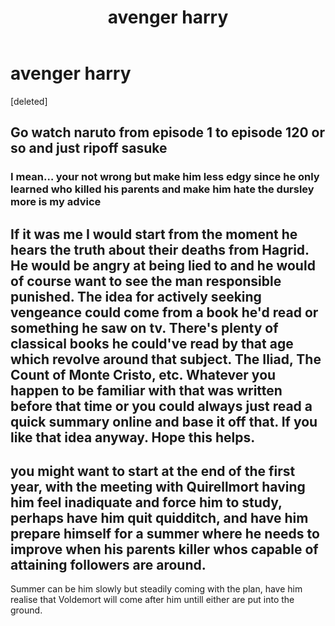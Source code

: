 #+TITLE: avenger harry

* avenger harry
:PROPERTIES:
:Score: 2
:DateUnix: 1612226523.0
:DateShort: 2021-Feb-02
:FlairText: Discussion
:END:
[deleted]


** Go watch naruto from episode 1 to episode 120 or so and just ripoff sasuke
:PROPERTIES:
:Author: helpmepleaseandtha
:Score: 6
:DateUnix: 1612227722.0
:DateShort: 2021-Feb-02
:END:

*** I mean... your not wrong but make him less edgy since he only learned who killed his parents and make him hate the dursley more is my advice
:PROPERTIES:
:Author: harridanblack
:Score: 2
:DateUnix: 1612236103.0
:DateShort: 2021-Feb-02
:END:


** If it was me I would start from the moment he hears the truth about their deaths from Hagrid. He would be angry at being lied to and he would of course want to see the man responsible punished. The idea for actively seeking vengeance could come from a book he'd read or something he saw on tv. There's plenty of classical books he could've read by that age which revolve around that subject. The Iliad, The Count of Monte Cristo, etc. Whatever you happen to be familiar with that was written before that time or you could always just read a quick summary online and base it off that. If you like that idea anyway. Hope this helps.
:PROPERTIES:
:Author: Author_Person
:Score: 1
:DateUnix: 1612227491.0
:DateShort: 2021-Feb-02
:END:


** you might want to start at the end of the first year, with the meeting with Quirellmort having him feel inadiquate and force him to study, perhaps have him quit quidditch, and have him prepare himself for a summer where he needs to improve when his parents killer whos capable of attaining followers are around.

Summer can be him slowly but steadily coming with the plan, have him realise that Voldemort will come after him untill either are put into the ground.
:PROPERTIES:
:Author: JonasS1999
:Score: 1
:DateUnix: 1612299374.0
:DateShort: 2021-Feb-03
:END:

